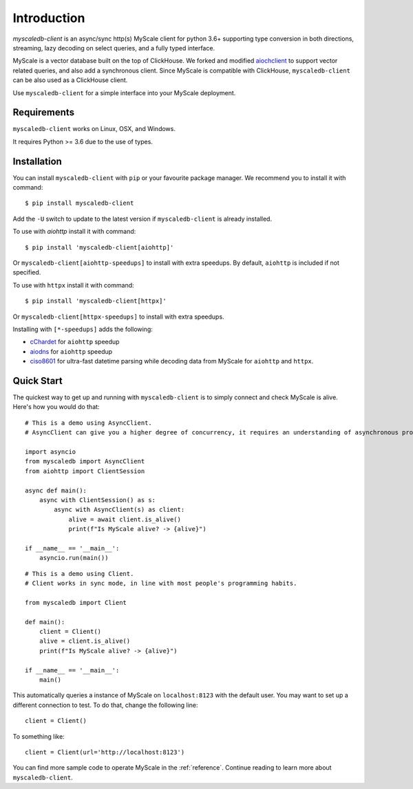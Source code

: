 .. _install:

Introduction
============

`myscaledb-client` is an async/sync http(s) MyScale client for python 3.6+ supporting
type conversion in both directions, streaming, lazy decoding on select queries,
and a fully typed interface.

MyScale is a vector database built on the top of ClickHouse. We forked and
modified `aiochclient`_ to support vector related queries, and also add a
synchronous client. Since MyScale is compatible with ClickHouse,
``myscaledb-client`` can be also used as a ClickHouse client.

.. _aiochclient: https://github.com/maximdanilchenko/aiochclient/

Use ``myscaledb-client`` for a simple interface into your MyScale
deployment.

Requirements
------------

``myscaledb-client`` works on Linux, OSX, and Windows.

It requires Python >= 3.6 due to the use of types.

Installation
------------

You can install ``myscaledb-client`` with ``pip`` or your favourite package manager.
We recommend you to install it with command:

::

    $ pip install myscaledb-client


Add the ``-U`` switch to update to the latest version if ``myscaledb-client`` is
already installed.

To use with `aiohttp` install it with command:

::

    $ pip install 'myscaledb-client[aiohttp]'

Or ``myscaledb-client[aiohttp-speedups]`` to install with extra speedups.
By default, ``aiohttp`` is included if not specified.

To use with ``httpx`` install it with command:

::

    $ pip install 'myscaledb-client[httpx]'


Or ``myscaledb-client[httpx-speedups]`` to install with extra speedups.

Installing with ``[*-speedups]`` adds the following:

* `cChardet`_ for ``aiohttp`` speedup
* `aiodns`_ for ``aiohttp`` speedup
* `ciso8601`_ for ultra-fast datetime parsing while
  decoding data from MyScale for ``aiohttp`` and ``httpx``.

.. _cChardet: https://pypi.python.org/pypi/cchardet
.. _aiodns: https://pypi.python.org/pypi/aiodns
.. _ciso8601: https://github.com/closeio/ciso8601



Quick Start
-----------

The quickest way to get up and running with ``myscaledb-client`` is to simply connect
and check MyScale is alive. Here's how you would do that:

::

    # This is a demo using AsyncClient.
    # AsyncClient can give you a higher degree of concurrency, it requires an understanding of asynchronous programming.

    import asyncio
    from myscaledb import AsyncClient
    from aiohttp import ClientSession

    async def main():
        async with ClientSession() as s:
            async with AsyncClient(s) as client:
                alive = await client.is_alive()
                print(f"Is MyScale alive? -> {alive}")

    if __name__ == '__main__':
        asyncio.run(main())

::

    # This is a demo using Client.
    # Client works in sync mode, in line with most people's programming habits.

    from myscaledb import Client

    def main():
        client = Client()
        alive = client.is_alive()
        print(f"Is MyScale alive? -> {alive}")

    if __name__ == '__main__':
        main()

This automatically queries a instance of MyScale on ``localhost:8123`` with the
default user. You may want to set up a different connection to test. To do that,
change the following line::

    client = Client()

To something like::

    client = Client(url='http://localhost:8123')

You can find more sample code to operate MyScale in the :ref:`reference`.
Continue reading to learn more about ``myscaledb-client``.
